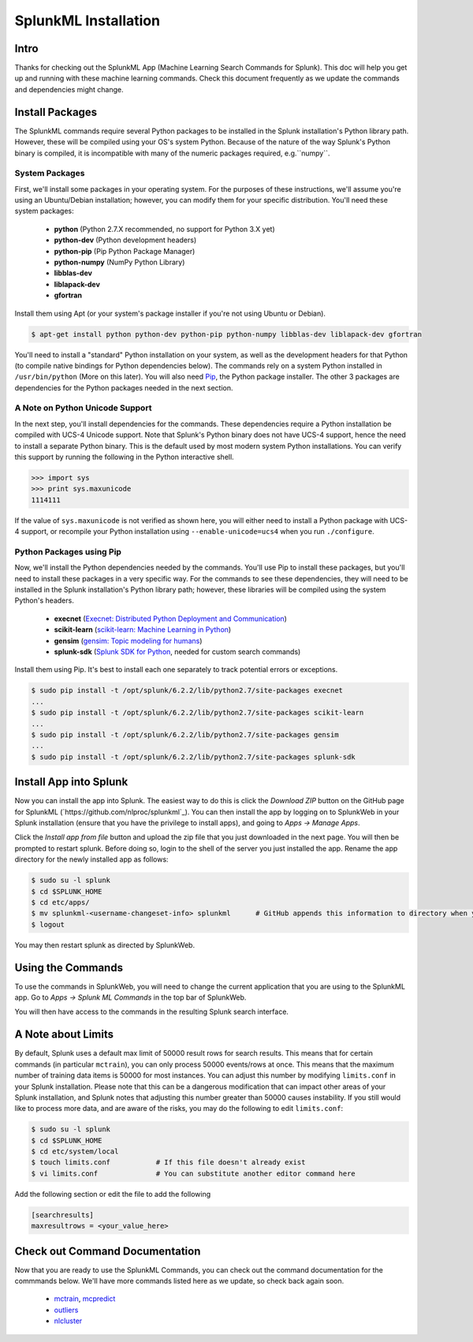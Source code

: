 .. SplunkML Documentation file

SplunkML Installation
================================================

Intro
------------------------------------------------

Thanks for checking out the SplunkML App (Machine Learning Search Commands for Splunk). This doc will help you get up and running with these machine learning commands. Check this document frequently as we update the commands and dependencies might change.


Install Packages
------------------------------------------------

The SplunkML commands require several Python packages to be installed in the Splunk installation's Python library path. However, these will be compiled using your OS's system Python. Because of the nature of the way Splunk's Python binary is compiled, it is incompatible with many of the numeric packages required, e.g.``numpy``.

System Packages
````````````````````````````````````````````````

First, we'll install some packages in your operating system. For the purposes of these instructions, we'll assume you're using an Ubuntu/Debian installation; however, you can modify them for your specific distribution. You'll need these system packages:

  - **python** (Python 2.7.X recommended, no support for Python 3.X yet)
  - **python-dev** (Python development headers)
  - **python-pip** (Pip Python Package Manager)
  - **python-numpy** (NumPy Python Library)
  - **libblas-dev**
  - **liblapack-dev**
  - **gfortran**

Install them using Apt (or your system's package installer if you're not using Ubuntu or Debian).

.. code-block:: bash

  $ apt-get install python python-dev python-pip python-numpy libblas-dev liblapack-dev gfortran

You'll need to install a "standard" Python installation on your system, as well as the development headers for that Python (to compile native bindings for Python dependencies below). The commands rely on a system Python installed in ``/usr/bin/python`` (More on this later). You will also need `Pip <https://pip.pypa.io/en/latest/index.html>`_, the Python package installer. The other 3 packages are dependencies for the Python packages needed in the next section.

A Note on Python Unicode Support
````````````````````````````````````````````````

In the next step, you'll install dependencies for the commands. These dependencies require a Python installation be compiled with UCS-4 Unicode support. Note that Splunk's Python binary does not have UCS-4 support, hence the need to install a separate Python binary. This is the default used by most modern system Python installations. You can verify this support by running the following in the Python interactive shell.

.. code-block:: python

  >>> import sys
  >>> print sys.maxunicode
  1114111

If the value of ``sys.maxunicode`` is not verified as shown here, you will either need to install a Python package with UCS-4 support, or recompile your Python installation using ``--enable-unicode=ucs4`` when you run ``./configure``.

Python Packages using Pip
````````````````````````````````````````````````

Now, we'll install the Python dependencies needed by the commands. You'll use Pip to install these packages, but you'll need to install these packages in a very specific way. For the commands to see these dependencies, they will need to be installed in the Splunk installation's Python library path; however, these libraries will be compiled using the system Python's headers.

  - **execnet** (`Execnet: Distributed Python Deployment and Communication <http://codespeak.net/execnet/index.html>`_)
  - **scikit-learn** (`scikit-learn: Machine Learning in Python <http://scikit-learn.org/stable/>`_)
  - **gensim** (`gensim: Topic modeling for humans <https://radimrehurek.com/gensim/index.html>`_)
  - **splunk-sdk** (`Splunk SDK for Python <http://dev.splunk.com/python>`_, needed for custom search commands)

Install them using Pip. It's best to install each one separately to track potential errors or exceptions.

.. code-block:: bash

  $ sudo pip install -t /opt/splunk/6.2.2/lib/python2.7/site-packages execnet
  ...
  $ sudo pip install -t /opt/splunk/6.2.2/lib/python2.7/site-packages scikit-learn
  ...
  $ sudo pip install -t /opt/splunk/6.2.2/lib/python2.7/site-packages gensim
  ...
  $ sudo pip install -t /opt/splunk/6.2.2/lib/python2.7/site-packages splunk-sdk


Install App into Splunk
------------------------------------------------

Now you can install the app into Splunk. The easiest way to do this is click the *Download ZIP* button on the GitHub page for SplunkML (`https://github.com/nlproc/splunkml`_). You can then install the app by logging on to SplunkWeb in your Splunk installation (ensure that you have the privilege to install apps), and going to *Apps -> Manage Apps*. 

Click the *Install app from file* button and upload the zip file that you just downloaded in the next page. You will then be prompted to restart splunk. Before doing so, login to the shell of the server you just installed the app. Rename the app directory for the newly installed app as follows:

.. code-block:: bash

  $ sudo su -l splunk
  $ cd $SPLUNK_HOME
  $ cd etc/apps/
  $ mv splunkml-<username-changeset-info> splunkml      # GitHub appends this information to directory when you download ZIP
  $ logout

You may then restart splunk as directed by SplunkWeb. 

Using the Commands
------------------------------------------------

To use the commands in SplunkWeb, you will need to change the current application that you are using to the SplunkML app. Go to *Apps -> Splunk ML Commands* in the top bar of SplunkWeb.

You will then have access to the commands in the resulting Splunk search interface.

A Note about Limits 
------------------------------------------------

By default, Splunk uses a default max limit of 50000 result rows for search results. This means that for certain commands (in particular ``mctrain``), you can only process 50000 events/rows at once. This means that the maximum number of training data items is 50000 for most instances. You can adjust this number by modifying ``limits.conf`` in your Splunk installation. Please note that this can be a dangerous modification that can impact other areas of your Splunk installation, and Splunk notes that adjusting this number greater than 50000 causes instability. If you still would like to process more data, and are aware of the risks, you may do the following to edit ``limits.conf``:

.. code-block:: bash

  $ sudo su -l splunk
  $ cd $SPLUNK_HOME
  $ cd etc/system/local
  $ touch limits.conf           # If this file doesn't already exist
  $ vi limits.conf              # You can substitute another editor command here

Add the following section or edit the file to add the following

.. code-block:: cfg

  [searchresults]
  maxresultrows = <your_value_here>


Check out Command Documentation
------------------------------------------------

Now that you are ready to use the SplunkML Commands, you can check out the command documentation for the commmands below. We'll have more commands listed here as we update, so check back again soon.

  - `mctrain <mctrain.rst>`_, `mcpredict <mcpredict.rst>`_
  - `outliers <outliers.rst>`_
  - `nlcluster <nlcluster.rst>`_

